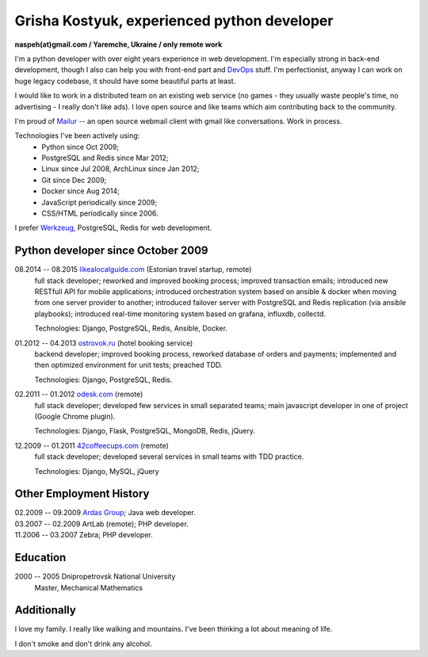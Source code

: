 Grisha Kostyuk, experienced python developer
============================================
.. image:: /_img/ava200.jpg
  :align: right

**naspeh(at)gmail.com / Yaremche, Ukraine / only remote work**

.. | My English level is **intermediate.**
.. | I was born in April 1983.

I'm a python developer with over eight years experience in web development. I'm especially 
strong in back-end development, though I also can help you with front-end part and 
DevOps__ stuff. I'm perfectionist, anyway I can work on huge legacy codebase, it should 
have some beautiful parts at least.

__ https://en.wikipedia.org/wiki/DevOps

I would like to work in a distributed team on an existing web service (no games - they usually waste people's time, no advertising - I really don't like ads). I love open source and like teams which aim contributing back to the community.

I'm proud of Mailur__ -- an open source webmail client with gmail like conversations. Work 
in process.

__ https://github.com/naspeh/mailur

Technologies I've been actively using:
 - Python since Oct 2009;
 - PostgreSQL and Redis since Mar 2012;
 - Linux since Jul 2008, ArchLinux since Jan 2012;
 - Git since Dec 2009;
 - Docker since Aug 2014;
 - JavaScript periodically since 2009;
 - CSS/HTML periodically since 2006.

I prefer Werkzeug__, PostgreSQL, Redis for web development.

__ http://werkzeug.pocoo.org/

Python developer since October 2009
-----------------------------------
08.2014 -- 08.2015 `likealocalguide.com`__ (Estonian travel startup, remote)
  full stack developer; reworked and improved booking process; improved transaction 
  emails; introduced new RESTfull API for mobile applications; introduced orchestration 
  system based on ansible & docker when moving from one server provider to another; 
  introduced failover server with PostgreSQL and Redis replication (via ansible 
  playbooks); introduced real-time monitoring system based on grafana, influxdb, collectd.

  Technologies: Django, PostgreSQL, Redis, Ansible, Docker.

__ https://www.likealocalguide.com

01.2012 -- 04.2013 `ostrovok.ru`__ (hotel booking service)
  backend developer; improved booking process, reworked database of orders and payments; 
  implemented and then optimized environment for unit tests; preached TDD.

  Technologies: Django, PostgreSQL, Redis.

__ http://ostrovok.ru

02.2011 -- 01.2012 `odesk.com`__ (remote)
  full stack developer; developed few services in small separated teams; main javascript 
  developer in one of project (Google Chrome plugin).

  Technologies: Django, Flask, PostgreSQL, MongoDB, Redis, jQuery. 

__ http://odesk.com

12.2009 -- 01.2011 `42coffeecups.com`__ (remote)
  full stack developer; developed several services in small teams with TDD practice.

  Technologies: Django, MySQL, jQuery

__ http://42coffeecups.com

Other Employment History
------------------------
| 02.2009 -- 09.2009 `Ardas Group`__; Java web developer.
| 03.2007 -- 02.2009 ArtLab (remote); PHP developer.
| 11.2006 -- 03.2007 Zebra; PHP developer.

__ http://www.ardas.dp.ua

Education
---------
2000 -- 2005 Dnipropetrovsk National University
  Master, Mechanical Mathematics

Additionally
------------
I love my family. I really like walking and mountains. I've been thinking a lot about 
meaning of life.

I don't smoke and don't drink any alcohol.
